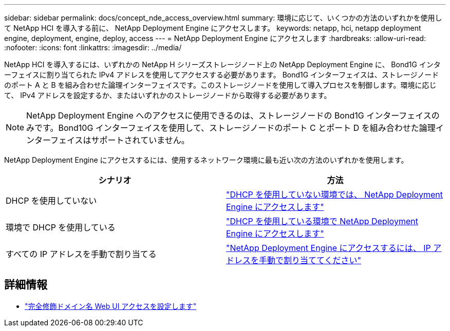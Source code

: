 ---
sidebar: sidebar 
permalink: docs/concept_nde_access_overview.html 
summary: 環境に応じて、いくつかの方法のいずれかを使用して NetApp HCI を導入する前に、 NetApp Deployment Engine にアクセスします。 
keywords: netapp, hci, netapp deployment engine, deployment, engine, deploy, access 
---
= NetApp Deployment Engine にアクセスします
:hardbreaks:
:allow-uri-read: 
:nofooter: 
:icons: font
:linkattrs: 
:imagesdir: ../media/


[role="lead"]
NetApp HCI を導入するには、いずれかの NetApp H シリーズストレージノード上の NetApp Deployment Engine に、 Bond1G インターフェイスに割り当てられた IPv4 アドレスを使用してアクセスする必要があります。 Bond1G インターフェイスは、ストレージノードのポート A と B を組み合わせた論理インターフェイスです。このストレージノードを使用して導入プロセスを制御します。環境に応じて、 IPv4 アドレスを設定するか、またはいずれかのストレージノードから取得する必要があります。


NOTE: NetApp Deployment Engine へのアクセスに使用できるのは、ストレージノードの Bond1G インターフェイスのみです。Bond10G インターフェイスを使用して、ストレージノードのポート C とポート D を組み合わせた論理インターフェイスはサポートされていません。

NetApp Deployment Engine にアクセスするには、使用するネットワーク環境に最も近い次の方法のいずれかを使用します。

|===
| シナリオ | 方法 


| DHCP を使用していない | link:task_nde_access_no_dhcp.html["DHCP を使用していない環境では、 NetApp Deployment Engine にアクセスします"] 


| 環境で DHCP を使用している | link:task_nde_access_dhcp.html["DHCP を使用している環境で NetApp Deployment Engine にアクセスします"] 


| すべての IP アドレスを手動で割り当てる | link:task_nde_access_manual_ip.html["NetApp Deployment Engine にアクセスするには、 IP アドレスを手動で割り当ててください"] 
|===
[discrete]
== 詳細情報

* link:task_nde_access_ui_fqdn.html["完全修飾ドメイン名 Web UI アクセスを設定します"^]

